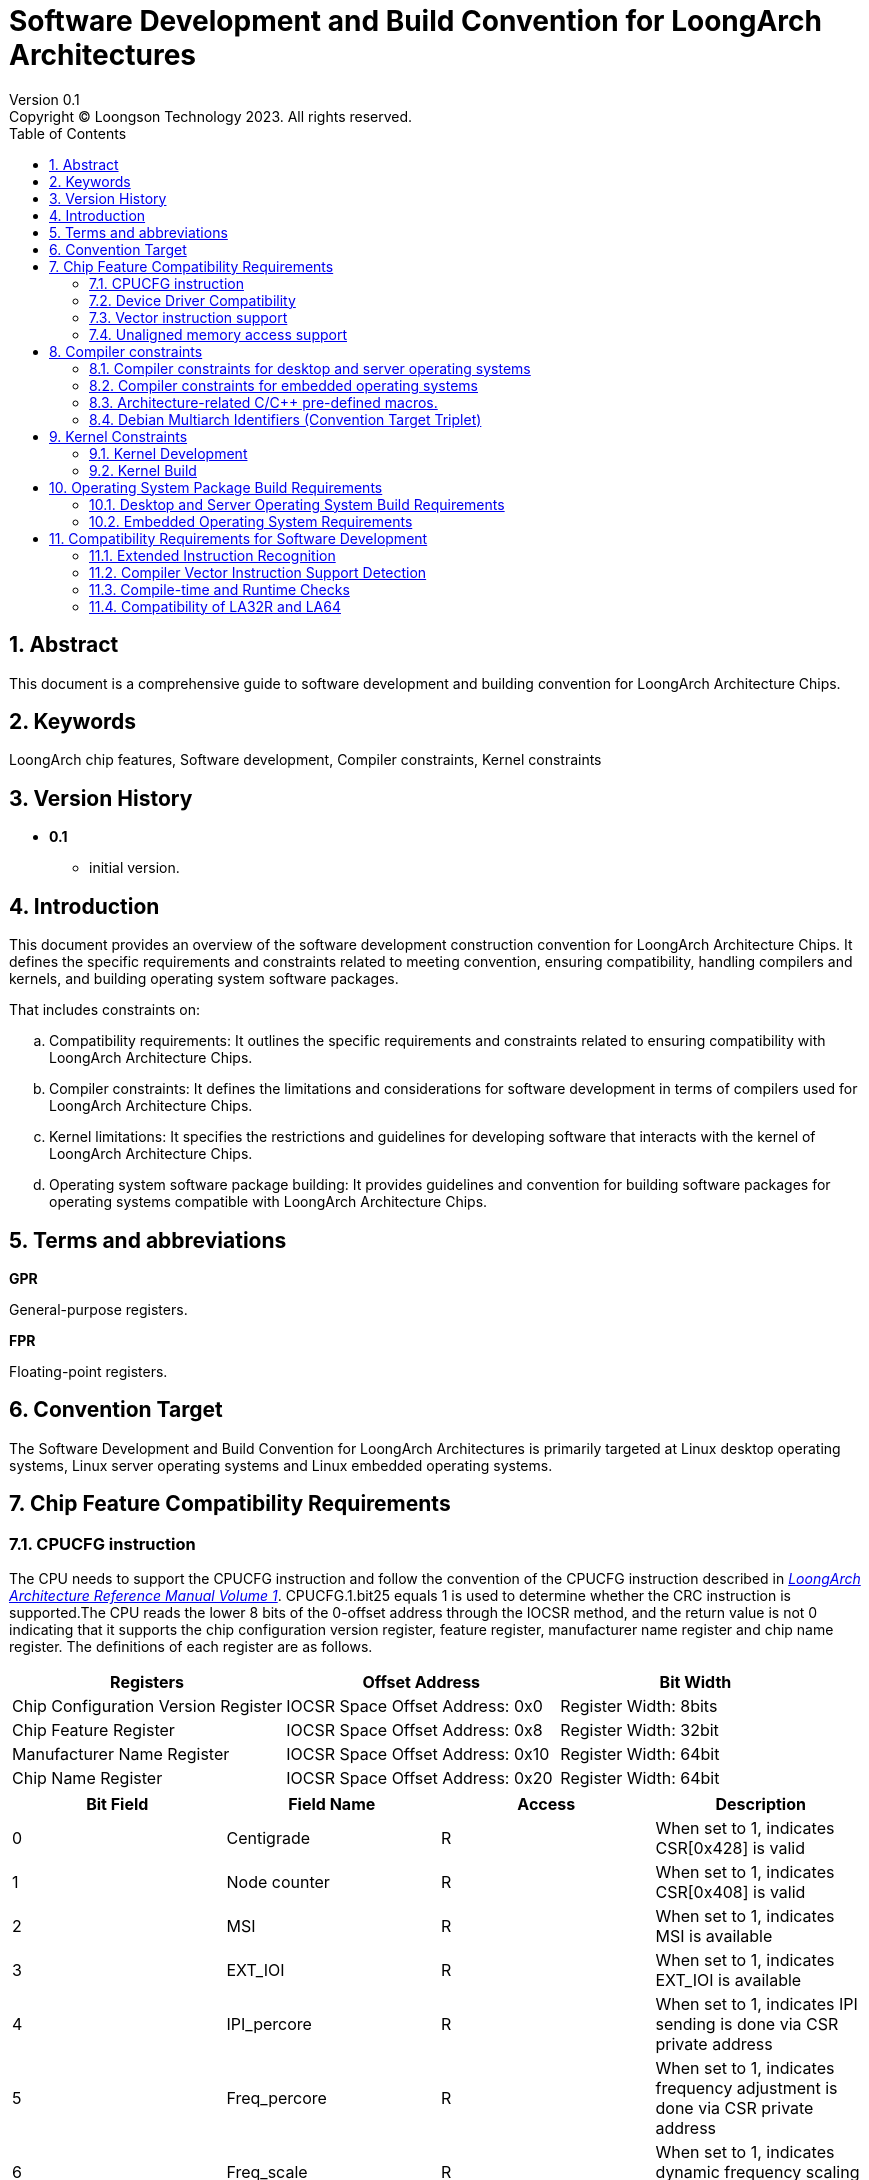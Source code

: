 = Software Development and Build Convention for LoongArch Architectures
Version 0.1
Copyright © Loongson Technology 2023. All rights reserved.
:doctype: article
:toc: left
:sectnums:

== Abstract

This document is a comprehensive guide to software development and building convention for LoongArch Architecture Chips.

== Keywords

LoongArch chip features, Software development, Compiler constraints, Kernel constraints

== Version History

- **0.1**
    * initial version.

== Introduction

This document provides an overview of the software development construction convention for LoongArch Architecture Chips. It defines the specific requirements and constraints related to meeting convention, ensuring compatibility, handling compilers and kernels, and building operating system software packages.

That includes constraints on:

[loweralpha]
. Compatibility requirements: It outlines the specific requirements and constraints related to ensuring compatibility with LoongArch Architecture Chips.
. Compiler constraints: It defines the limitations and considerations for software development in terms of compilers used for LoongArch Architecture Chips.
. Kernel limitations: It specifies the restrictions and guidelines for developing software that interacts with the kernel of LoongArch Architecture Chips.
. Operating system software package building: It provides guidelines and convention for building software packages for operating systems compatible with LoongArch Architecture Chips.

== Terms and abbreviations

**GPR**

General-purpose registers.

**FPR**

Floating-point registers.

== Convention Target

The Software Development and Build Convention for LoongArch Architectures is primarily targeted at Linux desktop operating systems, Linux server operating systems and Linux embedded operating systems.

== Chip Feature Compatibility Requirements

=== CPUCFG instruction
The CPU needs to support the CPUCFG instruction and follow the convention of the CPUCFG instruction described in https://loongson.github.io/LoongArch-Documentation/LoongArch-Vol1-EN.html#_cpucfg[__LoongArch Architecture Reference Manual Volume 1__]. CPUCFG.1.bit25 equals 1 is used to determine whether the CRC instruction is supported.The CPU reads the lower 8 bits of the 0-offset address through the IOCSR method, and the return value is not 0 indicating that it supports the chip configuration version register, feature register, manufacturer name register and chip name register. The definitions of each register are as follows.

[options="header"]
|===============================================================================================
| Registers                           | Offset Address                   | Bit Width            
| Chip Configuration Version Register | IOCSR Space Offset Address: 0x0  | Register Width: 8bits
| Chip Feature Register               | IOCSR Space Offset Address: 0x8  | Register Width: 32bit
| Manufacturer Name Register          | IOCSR Space Offset Address: 0x10 | Register Width: 64bit
| Chip Name Register                  | IOCSR Space Offset Address: 0x20 | Register Width: 64bit
|===============================================================================================

[options="header"]
|================================================================================================================================
| Bit Field | Field Name         | Access | Description                                                                          
| 0         | Centigrade         | R      | When set to 1, indicates CSR[0x428] is valid                                         
| 1         | Node counter       | R      | When set to 1, indicates CSR[0x408] is valid                                         
| 2         | MSI                | R      | When set to 1, indicates MSI is available                                            
| 3         | EXT_IOI            | R      | When set to 1, indicates EXT_IOI is available                                        
| 4         | IPI_percore        | R      | When set to 1, indicates IPI sending is done via CSR private address                 
| 5         | Freq_percore       | R      | When set to 1, indicates frequency adjustment is done via CSR private address        
| 6         | Freq_scale         | R      | When set to 1, indicates dynamic frequency scaling is available                      
| 7         | DVFS_v1            | R      | When set to 1, indicates dynamic voltage and frequency scaling (DVFS) v1 is available
| 8         | Tsensor            | R      | When set to 1, indicates temperature sensor is available                             
| 9         | Interrupt Decoding | R      | Interrupt pin decoding mode is available                                             
| 10        | Flat mode          | R      | Traditional compatibility mode                                                       
| 11        | Guest Mode         | WR     | KVM virtual machine mode                                                             
| 12        | Freq_scale_16      | R      | When set to 1, indicates support for 16-level frequency scaling mode                 
| 13        | Int Remap          | R      | When set to 1, indicates support for interrupt remapping mechanism                   
| 14        | SE enabled         | WR     | SE function is enabled                                                               
|================================================================================================================================

=== Device Driver Compatibility
The internal functional module register interface of the CPU needs to ensure compatibility between chips.

- For non-PCI devices of the CPU or bridge chip, their register definitions need to ensure forward compatibility to ensure the normal use of their basic functions by the kernel. For example, non-PCI devices currently used by the kernel include: interrupt controllers (traditional interrupts, extended interrupts), UART, PWM, ACPI, RTC, GPIO.
- For PCI devices, identification is done through Vendor ID, Device ID, and Revision ID, and software compatibility under the same ID needs to be ensured.

=== Vector instruction support
Desktop and server chips default to supporting 128-bit vector instructions.

=== Unaligned memory access support
Desktop and server chips default to supporting unaligned memory access.


== Compiler constraints

=== Compiler constraints for desktop and server operating systems

When building desktop and server operating systems, developers should enable the -mno-strict-align compilation option of the compiler by default.

=== Compiler constraints for embedded operating systems

When building an embedded operating system, developers should enable the -mstrict-align compilation option of the compiler by default.

=== Architecture-related C/C++ pre-defined macros.

link:https://github.com/loongson/LoongArch-Documentation/blob/main/docs/LoongArch-toolchain-conventions-EN.adoc#cc-preprocessor-built-in-macro-definitions[upstream documentation]
[options="header"]
|========================================================================================================================================================================================================================================================================
| Name                       | Expanded Value                                | Description                                                                                                                                                                               
| `\\__loongarch__`         | `1`                                           | Target architecture is LoongArch                                                                                                                                                          
| `__loongarch_grlen`        | `64` `32`                                     | Bit-width of GPR                                                                                                                                                                          
| `__loongarch_frlen`        | `0` `32` `64`                                 | Bit-width of FPR (`0` if no FPU)                                                                                                                                                          
| `__loongarch_arch`         | `"loongarch64"` `"la464"`                     | Target CPU name specified by `-march`. If not specified, defaults to the compiler-defined default. If `-march=native` is specified, then it is automatically detected by the compiler
| `__loongarch_tune`         | `"loongarch64"` `"la464"`                     | Target CPU name specified by `-mtune`. If not specified, it defaults to the same as `__loongarch_arch`. If `-mtune=native` is specified, then it is automatically detected by the compiler
| `__loongarch_lp64`         | Undefined or  `1`                             | ABI uses 64-bit GPR for parameter passing and follows LP64 data model                                                                                                                     
| `__loongarch_hard_float`   | Undefined or `1`                              | ABI uses FPR for parameter passing                                                                                                                                                        
| `__loongarch_soft_float`   | Undefined or  `1`                             | ABI does not use FPR for parameter passing                                                                                                                                                
| `__loongarch_single_float` | Undefined or  `1`                             | ABI only uses 32-bit FPR for parameter passing                                                                                                                                            
| `__loongarch_double_float` | Undefined or  `1`                             | ABI uses 64-bit FPR for parameter passing                                                                                                                                                 
|========================================================================================================================================================================================================================================================================

=== Debian Multiarch Identifiers (Convention Target Triplet)

[options="header"]
|======================================================================
| ABI Type        | C Library | Kernel      | Multiarch Identifier     
| lp64d / base    | glibc     | Linux       | loongarch64-linux-gnu    
| lp64f / base    | glibc     | Linux       | loongarch64-linux-gnuf32 
| lp64s / base    | glibc     | Linux       | loongarch64-linux-gnusf  
|======================================================================

== Kernel Constraints

=== Kernel Development

The kernel needs to obtain CPU features through CPUCFG instruction, and the application obtains CPU features through the getauxval system call provided by the kernel.

(1)The kernel needs to support the corresponding functions based on the CPUCFG instruction and CPU feature registers, to achieve compatible operation on different model CPUs using the same kernel binary;

(2)The kernel exports the CPU features supported by the system through HWCAP (a 32-bit unsigned data), and application software identifies the CPU features supported by the system based on HWCAP. HWCAP is defined as follows:

[.text-center]
Table 1 HWCAP Definitions

[options="header"]
|==========================================================
| Bit Field | Meaning                                      
| 0         | Supports cpucfg instruction                  
| 1         | Supports atomic instructions                 
| 2         | Supports unaligned access                    
| 3         | Supports single/double precision FP          
| 4         | Supports 128-bit vector extension            
| 5         | Supports 256-bit vector extension            
| 6         | Supports 32-bit CRC instruction              
| 7         | Supports complex vector operation instruction
| 8         | Supports cryptographic vector instruction    
| 9         | Supports virtualization extension            
| 10        | Supports x86 binary translation extension    
| 11        | Supports ARM binary translation extension    
| 12        | Supports MIPS binary translation extension   
|==========================================================

Applications can use HWCAP as follows:

The CPU characteristic data can be obtained through getauxval(AT_HWCAP), and the corresponding CPU characteristic can be detected according to the HWCAP definition.

(3)The kernel exports CPU information through /proc/cpuinfo, which is only used for display and not for application software's CPU feature detection. The format of cpuinfo is as follows:

[.text-center]
Table 2 cpuinfo format

[options="header"]
|==========================================================================================================================================
| Field Name          | Meaning                                                                                                            
| system type         | system type                                                                                                        
| processor           | system-wide processor core ID                                                                                      
| package             | package ID                                                                                                         
| core                | internal core ID of the package (if a package includes n processor cores, the valid range of core is from 0 to n-1)
| CPU Family          | CPU family                                                                                                         
| Model Name          | CPU model name                                                                                                     
| CPU Revision        | CPU revision number                                                                                                
| FPU Revision        | FPU revision number                                                                                                
| CPU MHz             | maximum frequency supported by the CPU                                                                             
| BogoMIPS            | BogoMIPS                                                                                                           
| TLB Entries         | number of TLBs per processor core                                                                                  
| Address Sizes       | physical and virtual address bit sizes                                                                             
| ISA                 | instruction set architecture                                                                                       
| Features            | CPU features                                                                                                       
| Hardware Watchpoint | hardware watchpoint information                                                                                    
|==========================================================================================================================================

=== Kernel Build

For desktop and server operating systems, the kernel defaults to supporting non-aligned access builds.

For embedded operating systems, the kernel needs to be built with the -mstrict-align compilation option for aligned access.

== Operating System Package Build Requirements

=== Desktop and Server Operating System Build Requirements

Desktop operating systems need to support CPU platforms with at least 128-bit vector units.

The desktop operating system compilation toolchain should enable the -mno-strict-align compilation option by default and disable auto-vectorization.

=== Embedded Operating System Requirements

Embedded operating systems need to support CPU platforms without vector units.

The embedded operating system compilation toolchain should enable the -mstrict-align compilation option by default and disable auto-vectorization.


== Compatibility Requirements for Software Development

=== Extended Instruction Recognition
New extended instructions should be identified using getauxval.For the specific usage method of getauxval and the meaning of parameters, please refer to xref:_kernel_development[_Kernel Development_].

=== Compiler Vector Instruction Support Detection
To ensure compatibility, vectorization should at least consider checking the characteristics of the compiler and runtime platform. During compilation, check that the compiler supports the vector instruction set before compiling the binary with vectorization enabled. During runtime, check that the runtime platform supports the vector instruction set before initializing/registering the corresponding optimization interface.

=== Compile-time and Runtime Checks
Compatibility should also be considered for microstructure or differences between different instruction set versions, and both compile-time and runtime checks should be implemented.

=== Compatibility of LA32R and LA64
LA32R and LA64 are compatible. Since there are differences in the underlying integer instruction sets between the two, developers are advised to abstract the required basic integer instructions as macros and point them to specific instructions on different platforms.

